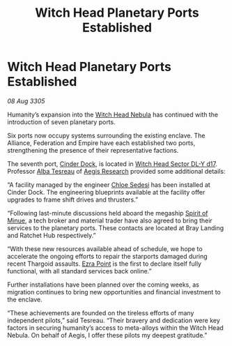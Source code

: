 :PROPERTIES:
:ID:       a7e62a12-6e07-4085-b579-904e8bed929f
:END:
#+title: Witch Head Planetary Ports Established
#+filetags: :Empire:Alliance:Thargoid:galnet:

* Witch Head Planetary Ports Established

/08 Aug 3305/

Humanity’s expansion into the [[id:ce73c3e5-6875-480c-95a9-c146f6247bb7][Witch Head Nebula]] has continued with the
introduction of seven planetary ports.

Six ports now occupy systems surrounding the existing enclave. The
Alliance, Federation and Empire have each established two ports,
strengthening the presence of their representative factions.

The seventh port, [[id:3e0bac16-dadc-40cd-bbde-d0d8eb29b441][Cinder Dock]], is located in [[id:24048a7f-662d-4779-bc3c-64ffcf85bd49][Witch Head Sector DL-Y
d17]]. Professor [[id:c2623368-19b0-4995-9e35-b8f54f741a53][Alba Tesreau]] of [[id:3808ab0e-fcff-4299-b882-f8c3946f272d][Aegis Research]] provided some additional
details:

“A facility managed by the engineer [[id:ff1f91b2-2084-4a2a-9060-f5a4aa0fe5bb][Chloe Sedesi]] has been installed at
Cinder Dock. The engineering blueprints available at the facility
offer upgrades to frame shift drives and thrusters.”

“Following last-minute discussions held aboard the megaship [[id:274e224f-da81-4d15-9f78-eb794565efb4][Spirit of
Minue]], a tech broker and material trader have also agreed to bring
their services to the planetary ports. These contacts are located at
Bray Landing and Ratchet Hub respectively.”

“With these new resources available ahead of schedule, we hope to
accelerate the ongoing efforts to repair the starports damaged during
recent Thargoid assaults. [[id:392c2c3c-89fa-49bd-880f-adfa219b484d][Ezra Point]] is the first to declare itself
fully functional, with all standard services back online.”

Further installations have been planned over the coming weeks, as
migration continues to bring new opportunities and financial
investment to the enclave.

“These achievements are founded on the tireless efforts of many
independent pilots,” said Tesreau. “Their bravery and dedication were
key factors in securing humanity’s access to meta-alloys within the
Witch Head Nebula. On behalf of Aegis, I offer these pilots my deepest
gratitude.”
